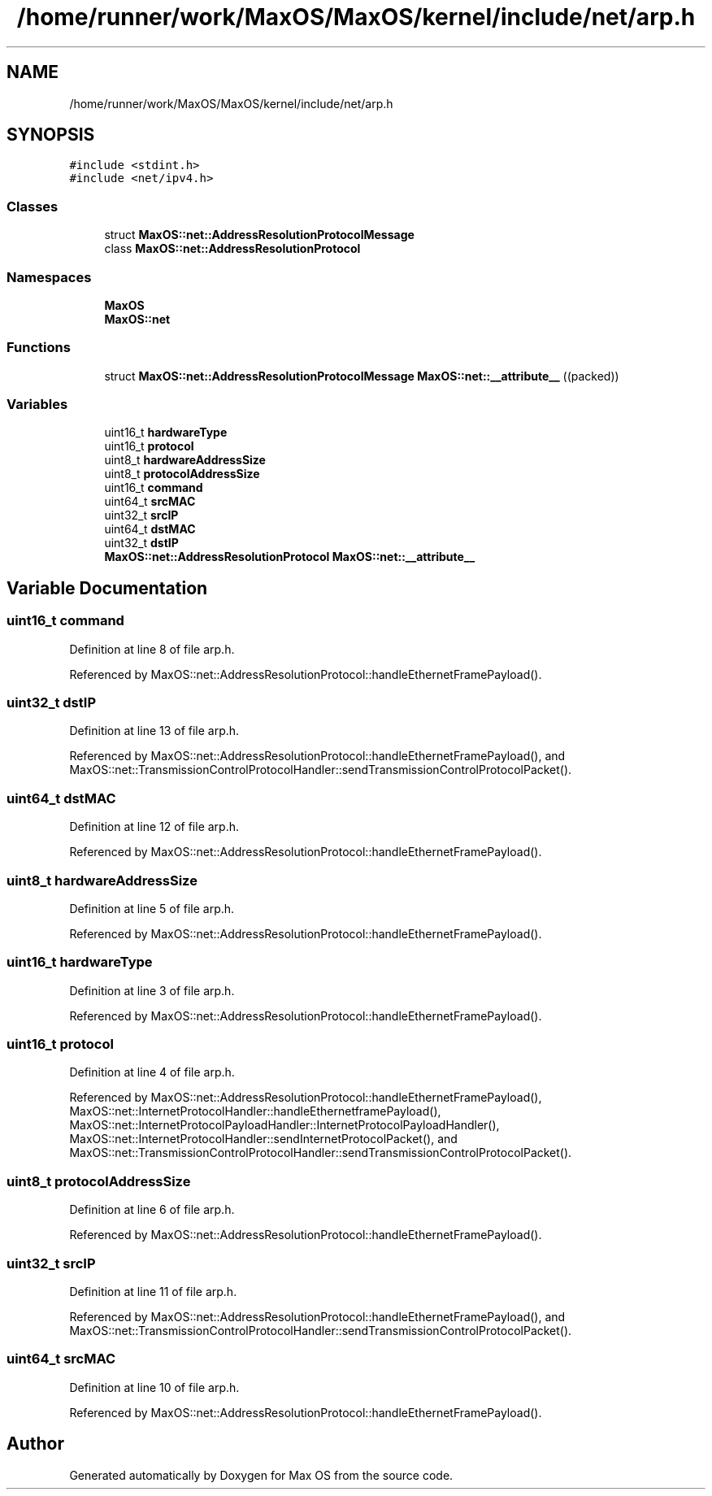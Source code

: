.TH "/home/runner/work/MaxOS/MaxOS/kernel/include/net/arp.h" 3 "Mon Jan 29 2024" "Version 0.1" "Max OS" \" -*- nroff -*-
.ad l
.nh
.SH NAME
/home/runner/work/MaxOS/MaxOS/kernel/include/net/arp.h
.SH SYNOPSIS
.br
.PP
\fC#include <stdint\&.h>\fP
.br
\fC#include <net/ipv4\&.h>\fP
.br

.SS "Classes"

.in +1c
.ti -1c
.RI "struct \fBMaxOS::net::AddressResolutionProtocolMessage\fP"
.br
.ti -1c
.RI "class \fBMaxOS::net::AddressResolutionProtocol\fP"
.br
.in -1c
.SS "Namespaces"

.in +1c
.ti -1c
.RI " \fBMaxOS\fP"
.br
.ti -1c
.RI " \fBMaxOS::net\fP"
.br
.in -1c
.SS "Functions"

.in +1c
.ti -1c
.RI "struct \fBMaxOS::net::AddressResolutionProtocolMessage\fP \fBMaxOS::net::__attribute__\fP ((packed))"
.br
.in -1c
.SS "Variables"

.in +1c
.ti -1c
.RI "uint16_t \fBhardwareType\fP"
.br
.ti -1c
.RI "uint16_t \fBprotocol\fP"
.br
.ti -1c
.RI "uint8_t \fBhardwareAddressSize\fP"
.br
.ti -1c
.RI "uint8_t \fBprotocolAddressSize\fP"
.br
.ti -1c
.RI "uint16_t \fBcommand\fP"
.br
.ti -1c
.RI "uint64_t \fBsrcMAC\fP"
.br
.ti -1c
.RI "uint32_t \fBsrcIP\fP"
.br
.ti -1c
.RI "uint64_t \fBdstMAC\fP"
.br
.ti -1c
.RI "uint32_t \fBdstIP\fP"
.br
.ti -1c
.RI "\fBMaxOS::net::AddressResolutionProtocol\fP \fBMaxOS::net::__attribute__\fP"
.br
.in -1c
.SH "Variable Documentation"
.PP 
.SS "uint16_t command"

.PP
Definition at line 8 of file arp\&.h\&.
.PP
Referenced by MaxOS::net::AddressResolutionProtocol::handleEthernetFramePayload()\&.
.SS "uint32_t dstIP"

.PP
Definition at line 13 of file arp\&.h\&.
.PP
Referenced by MaxOS::net::AddressResolutionProtocol::handleEthernetFramePayload(), and MaxOS::net::TransmissionControlProtocolHandler::sendTransmissionControlProtocolPacket()\&.
.SS "uint64_t dstMAC"

.PP
Definition at line 12 of file arp\&.h\&.
.PP
Referenced by MaxOS::net::AddressResolutionProtocol::handleEthernetFramePayload()\&.
.SS "uint8_t hardwareAddressSize"

.PP
Definition at line 5 of file arp\&.h\&.
.PP
Referenced by MaxOS::net::AddressResolutionProtocol::handleEthernetFramePayload()\&.
.SS "uint16_t hardwareType"

.PP
Definition at line 3 of file arp\&.h\&.
.PP
Referenced by MaxOS::net::AddressResolutionProtocol::handleEthernetFramePayload()\&.
.SS "uint16_t protocol"

.PP
Definition at line 4 of file arp\&.h\&.
.PP
Referenced by MaxOS::net::AddressResolutionProtocol::handleEthernetFramePayload(), MaxOS::net::InternetProtocolHandler::handleEthernetframePayload(), MaxOS::net::InternetProtocolPayloadHandler::InternetProtocolPayloadHandler(), MaxOS::net::InternetProtocolHandler::sendInternetProtocolPacket(), and MaxOS::net::TransmissionControlProtocolHandler::sendTransmissionControlProtocolPacket()\&.
.SS "uint8_t protocolAddressSize"

.PP
Definition at line 6 of file arp\&.h\&.
.PP
Referenced by MaxOS::net::AddressResolutionProtocol::handleEthernetFramePayload()\&.
.SS "uint32_t srcIP"

.PP
Definition at line 11 of file arp\&.h\&.
.PP
Referenced by MaxOS::net::AddressResolutionProtocol::handleEthernetFramePayload(), and MaxOS::net::TransmissionControlProtocolHandler::sendTransmissionControlProtocolPacket()\&.
.SS "uint64_t srcMAC"

.PP
Definition at line 10 of file arp\&.h\&.
.PP
Referenced by MaxOS::net::AddressResolutionProtocol::handleEthernetFramePayload()\&.
.SH "Author"
.PP 
Generated automatically by Doxygen for Max OS from the source code\&.
